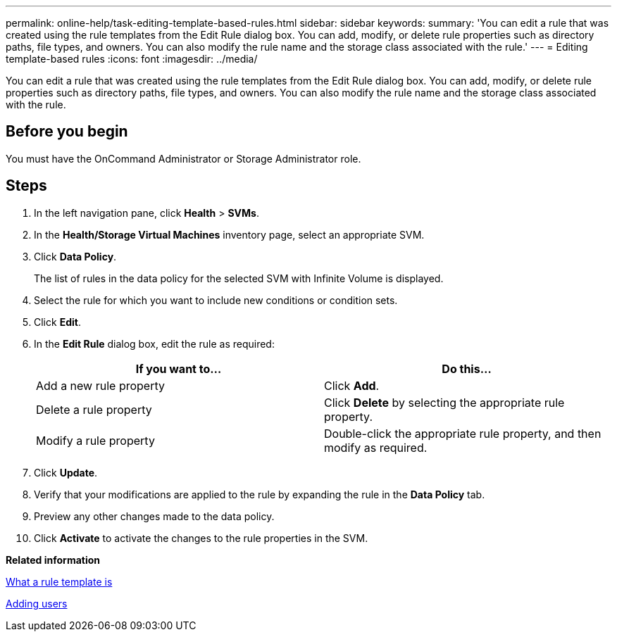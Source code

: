 ---
permalink: online-help/task-editing-template-based-rules.html
sidebar: sidebar
keywords: 
summary: 'You can edit a rule that was created using the rule templates from the Edit Rule dialog box. You can add, modify, or delete rule properties such as directory paths, file types, and owners. You can also modify the rule name and the storage class associated with the rule.'
---
= Editing template-based rules
:icons: font
:imagesdir: ../media/

[.lead]
You can edit a rule that was created using the rule templates from the Edit Rule dialog box. You can add, modify, or delete rule properties such as directory paths, file types, and owners. You can also modify the rule name and the storage class associated with the rule.

== Before you begin

You must have the OnCommand Administrator or Storage Administrator role.

== Steps

. In the left navigation pane, click *Health* > *SVMs*.
. In the *Health/Storage Virtual Machines* inventory page, select an appropriate SVM.
. Click *Data Policy*.
+
The list of rules in the data policy for the selected SVM with Infinite Volume is displayed.

. Select the rule for which you want to include new conditions or condition sets.
. Click *Edit*.
. In the *Edit Rule* dialog box, edit the rule as required:
+
[options="header"]
|===
| If you want to...| Do this...
a|
Add a new rule property
a|
Click *Add*.
a|
Delete a rule property
a|
Click *Delete* by selecting the appropriate rule property.
a|
Modify a rule property
a|
Double-click the appropriate rule property, and then modify as required.
|===

. Click *Update*.
. Verify that your modifications are applied to the rule by expanding the rule in the *Data Policy* tab.
. Preview any other changes made to the data policy.
. Click *Activate* to activate the changes to the rule properties in the SVM.

*Related information*

xref:concept-what-a-rule-template-is.adoc[What a rule template is]

xref:task-adding-users.adoc[Adding users]

